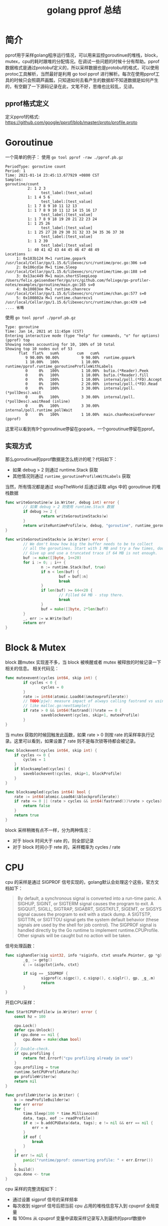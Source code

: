 #+TITLE: golang pprof 总结

* 简介
pprof用于采样golang程序运行情况，可以用来监控goroutinue的堆栈，block，mutex，cpu的耗时跟堆的分配情况。在调试一些问题的时候十分有帮助。pprof数据格式是通过protobuf定义的，所以采样数据也是protobuf的格式，可以使用protoc工具解析，当然最好是利用 go tool pprof 进行解析。每次在使用pprof工具的时候只会照葫芦画瓢，只知道如何去看产生的数据却不知道数据是如何产生的，有空翻了一下源码记录在此，文笔不好，思维也比较乱，见谅。
** pprof格式定义
定义pprof的格式: https://github.com/google/pprof/blob/master/proto/profile.proto
* Goroutinue
一个简单的例子：
使用 =go tool pprof -raw ./pprof.pb.gz=
#+begin_src 
PeriodType: goroutine count
Period: 1
Time: 2021-01-14 23:45:13.677929 +0800 CST
Samples:
goroutine/count
          2: 1 2 3
                test_label:[test_value]
          1: 1 4 5 6
                test_label:[test_value]
          1: 1 7 8 9 10 11 12 13
          1: 1 7 8 9 10 11 12 14 15 16 17
                test_label:[test_value]
          1: 1 7 8 9 18 19 20 21 22 23 24
          1: 1 25 26
                test_label:[test_value]
          1: 1 25 27 28 29 30 31 32 33 34 35 36 37 38
                test_label:[test_value]
          1: 1 2 39
                test_label:[test_value]
          1: 40 41 42 43 44 45 46 47 48 49
Locations
     1: 0x103b124 M=1 runtime.gopark /usr/local/Cellar/go/1.15.6/libexec/src/runtime/proc.go:306 s=0
     2: 0x106cd1e M=1 time.Sleep /usr/local/Cellar/go/1.15.6/libexec/src/runtime/time.go:188 s=0
     3: 0x13ac449 M=1 main.shortSleepLoop /Users/felix.geisendoerfer/go/src/github.com/felixge/go-profiler-notes/examples/goroutine/main.go:165 s=0
     4: 0x10083ee M=1 runtime.chanrecv /usr/local/Cellar/go/1.15.6/libexec/src/runtime/chan.go:577 s=0
     5: 0x100802a M=1 runtime.chanrecv1 /usr/local/Cellar/go/1.15.6/libexec/src/runtime/chan.go:439 s=0
.... 省略
#+end_src

使用 =go tool pprof ./pprof.pb.gz=
#+begin_src 
Type: goroutine
Time: Jan 14, 2021 at 11:45pm (CST)
Entering interactive mode (type "help" for commands, "o" for options)
(pprof) top
Showing nodes accounting for 10, 100% of 10 total
Showing top 10 nodes out of 53
      flat  flat%   sum%        cum   cum%
         9 90.00% 90.00%          9 90.00%  runtime.gopark
         1 10.00%   100%          1 10.00%  runtime/pprof.runtime_goroutineProfileWithLabels
         0     0%   100%          1 10.00%  bufio.(*Reader).Peek
         0     0%   100%          1 10.00%  bufio.(*Reader).fill
         0     0%   100%          1 10.00%  internal/poll.(*FD).Accept
         0     0%   100%          2 20.00%  internal/poll.(*FD).Read
         0     0%   100%          3 30.00%  internal/poll.(*pollDesc).wait
         0     0%   100%          3 30.00%  internal/poll.(*pollDesc).waitRead (inline)
         0     0%   100%          3 30.00%  internal/poll.runtime_pollWait
         0     0%   100%          1 10.00%  main.chanReceiveForever
(pprof)
#+end_src
这里可以看到有9个goroutinue停留在gopark，一个goroutinue停留在pprof。

** 实现方式
那么goroutinue的pprof数据是怎么统计的呢？代码如下：
- 如果 debug > 2 则通过 runtime.Stack 获取
- 其他情况则通过  =runtime_goroutineProfileWithLabels= 获取
当然，所有情况都是通过 stopTheWorld 后通过读取 allgs 中的 goroutinue 的堆栈数据
#+begin_src go
  func writeGoroutine(w io.Writer, debug int) error {
          // 如果 debug > 2 则使用 runtime.Stack 数据
          if debug >= 2 {
                  return writeGoroutineStacks(w)
          }
          return writeRuntimeProfile(w, debug, "goroutine", runtime_goroutineProfileWithLabels)
  }

  func writeGoroutineStacks(w io.Writer) error {
          // We don't know how big the buffer needs to be to collect
          // all the goroutines. Start with 1 MB and try a few times, doubling each time.
          // Give up and use a truncated trace if 64 MB is not enough.
          buf := make([]byte, 1<<20)
          for i := 0; ; i++ {
                  n := runtime.Stack(buf, true)
                  if n < len(buf) {
                          buf = buf[:n]
                          break
                  }
                  if len(buf) >= 64<<20 {
                          // Filled 64 MB - stop there.
                          break
                  }
                  buf = make([]byte, 2*len(buf))
          }
          _, err := w.Write(buf)
          return err
  }
#+end_src

* Block & Mutex
 block 跟mutex 实现差不多，当 block 被唤醒或者 mutex 被释放的时候记录一下相关的信息。
相关代码见：
#+begin_src go
  func mutexevent(cycles int64, skip int) {
          if cycles < 0 {
                  cycles = 0
          }
          rate := int64(atomic.Load64(&mutexprofilerate))
          // TODO(pjw): measure impact of always calling fastrand vs using something
          // like malloc.go:nextSample()
          if rate > 0 && int64(fastrand())%rate == 0 {
                  saveblockevent(cycles, skip+1, mutexProfile)
          }
  }
#+end_src
当 mutex 获取的时候回触发此函数，如果 rate > 0 则按 rate 的采样率执行记录。这里可以看到，如果设置了 rate 则不是每次锁等待都会被记录。

#+begin_src go
func blockevent(cycles int64, skip int) {
	if cycles <= 0 {
		cycles = 1
	}
	if blocksampled(cycles) {
		saveblockevent(cycles, skip+1, blockProfile)
	}
}

func blocksampled(cycles int64) bool {
	rate := int64(atomic.Load64(&blockprofilerate))
	if rate <= 0 || (rate > cycles && int64(fastrand())%rate > cycles) {
		return false
	}
	return true
}
#+end_src
block 采样稍微有点不一样，分为两种情况：
- 对于 block 时间大于 rate 的，则全部记录
- 对于 block 时间小于 rete 的，采样概率为 cycles / rate 
* CPU
cpu 的采样是通过 SIGPROF 信号实现的，golang默认会处理这个这些，官方文档如下：
#+BEGIN_QUOTE
By default, a synchronous signal is converted into a run-time panic. A SIGHUP, SIGINT, or SIGTERM signal causes the program to exit. A SIGQUIT, SIGILL, SIGTRAP, SIGABRT, SIGSTKFLT, SIGEMT, or SIGSYS signal causes the program to exit with a stack dump. A SIGTSTP, SIGTTIN, or SIGTTOU signal gets the system default behavior (these signals are used by the shell for job control). The SIGPROF signal is handled directly by the Go runtime to implement runtime.CPUProfile. Other signals will be caught but no action will be taken.
#+END_QUOTE

信号处理函数：
#+begin_src go
  func sighandler(sig uint32, info *siginfo, ctxt unsafe.Pointer, gp *g) {
          _g_ := getg()
          c := &sigctxt{info, ctxt}

          if sig == _SIGPROF {
                  sigprof(c.sigpc(), c.sigsp(), c.siglr(), gp, _g_.m)
                  return
          }
  }
#+end_src
开启CPU采样：
#+begin_src go
func StartCPUProfile(w io.Writer) error {
	const hz = 100

	cpu.Lock()
	defer cpu.Unlock()
	if cpu.done == nil {
		cpu.done = make(chan bool)
	}
	// Double-check.
	if cpu.profiling {
		return fmt.Errorf("cpu profiling already in use")
	}
	cpu.profiling = true
	runtime.SetCPUProfileRate(hz)
	go profileWriter(w)
	return nil
}

func profileWriter(w io.Writer) {
	b := newProfileBuilder(w)
	var err error
	for {
		time.Sleep(100 * time.Millisecond)
		data, tags, eof := readProfile()
		if e := b.addCPUData(data, tags); e != nil && err == nil {
			err = e
		}
		if eof {
			break
		}
	}
	if err != nil {
		panic("runtime/pprof: converting profile: " + err.Error())
	}
	b.build()
	cpu.done <- true
}
#+end_src
cpu 采样的完整流程如下：
- 通过设置 sigprof 信号的采样频率
- 每次收到 sigprof 信号后把当前 cpu 占用的堆栈信息写入到 cpuprof 全局变量
- 每 100ms 从 cpuprof 变量中读取采样记录写入到最终的pprof数据中

所以从上可知，cpu的pprof记录的当前函数占用的采样次数。所以当前函数占用cpu的时间可以直接换算得出：时间=次数*采样周期
** TODO 多线程如何处理
* Heap
heap 跟 block，mutex 的方式差不多，如果设置了采样 rate，则每次分配的时候记录分配空间的大小。
#+begin_src go
  func mallocgc(size uintptr, typ *_type, needzero bool) unsafe.Pointer {
          //.....忽略其他逻辑
          if rate := MemProfileRate; rate > 0 {
                  if rate != 1 && size < c.nextSample {
                          c.nextSample -= size
                  } else {
                          mp := acquirem()
                          profilealloc(mp, x, size)
                          releasem(mp)
                  }
          }
          //......忽略其他逻辑
  }	
#+end_src
采样方式如下：
- 如果rate == 1 则始终采样
- 如果rate > 1 则未采样的分配数据大于rate时进行采样
- 其他情况不采样




* 参考链接
- https://github.com/DataDog/go-profiler-notes
